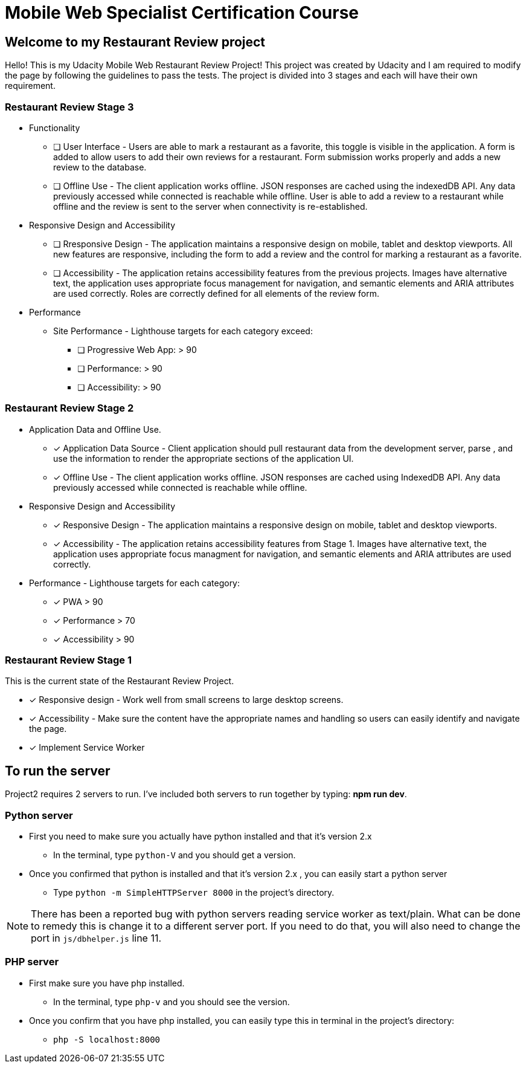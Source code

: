 = Mobile Web Specialist Certification Course

== Welcome to my Restaurant Review project

Hello! This is my Udacity Mobile Web Restaurant Review Project! This project was created by Udacity and 
I am required to modify the page by following the guidelines to pass the tests. The project 
is divided into 3 stages and each will have their own requirement. 

=== Restaurant Review Stage 3
* Functionality 
** [ ] User Interface - Users are able to mark a restaurant as a favorite, this toggle is visible
in the application. A form is added to allow users to add their own reviews for a restaurant. Form submission works 
properly and adds a new review to the database.
** [ ] Offline Use - The client application works offline. JSON responses are cached using the indexedDB API. 
Any data previously accessed while connected is reachable while offline. User is able to add a review to a restaurant while offline and the review 
is sent to the server when connectivity is re-established. 

* Responsive Design and Accessibility 
** [ ] Rresponsive Design - The application maintains a responsive design on mobile, tablet and desktop viewports. All new features 
are responsive, including the form to add a review and the control for marking a restaurant as a favorite.
** [ ] Accessibility - The application retains accessibility features from the previous projects. Images have alternative text, the application 
uses appropriate focus management for navigation, and semantic elements and ARIA attributes are used correctly. Roles 
are correctly defined for all elements of the review form. 

* Performance 
** Site Performance - Lighthouse targets for each category exceed: 
*** [ ] Progressive Web App: > 90
*** [ ] Performance: > 90
*** [ ] Accessibility: > 90

=== Restaurant Review Stage 2
* Application Data and Offline Use.
** [x] Application Data Source - Client application should pull restaurant data from the development server, parse
, and use the information to render the appropriate sections of the application UI. 
** [x] Offline Use - The client application works offline. JSON responses are cached 
using IndexedDB API. Any data previously accessed while connected is reachable while offline. 

* Responsive Design and Accessibility 
** [x] Responsive Design - The application maintains a responsive design on mobile, tablet and desktop viewports.
** [x] Accessibility - The application retains accessibility features from Stage 1. Images have alternative text, the application uses appropriate focus managment for navigation, and semantic elements and ARIA attributes are used correctly.

* Performance - Lighthouse targets for each category:
** [x] PWA > 90
** [x] Performance > 70
** [x] Accessibility > 90

=== Restaurant Review Stage 1
This is the current state of the Restaurant Review Project.

* [x] Responsive design - Work well from small screens to large desktop screens.
* [x] Accessibility - Make sure the content have the appropriate names and handling
so users can easily identify and navigate the page.
* [x] Implement Service Worker

== To run the server

Project2 requires 2 servers to run. I've included both servers to run together by typing: *npm run dev*.

=== Python server
* First you need to make sure you actually have python installed and that it's version 2.x
** In the terminal, type `python-V` and you should get a version. 
* Once you confirmed that python is installed and that it's version 2.x , you can easily start a python server
** Type `python -m SimpleHTTPServer 8000` in the project's directory.

NOTE: There has been a reported bug with python servers reading service worker as 
text/plain. What can be done to remedy this is change it to a different server port. If you need to do that, 
you will also need to change the port in `js/dbhelper.js` line 11. 

=== PHP server

* First make sure you have php installed.
** In the terminal, type `php-v` and you should see the version. 
* Once you confirm that you have php installed, you can easily type this in terminal in the project's directory:
** `php -S localhost:8000`

